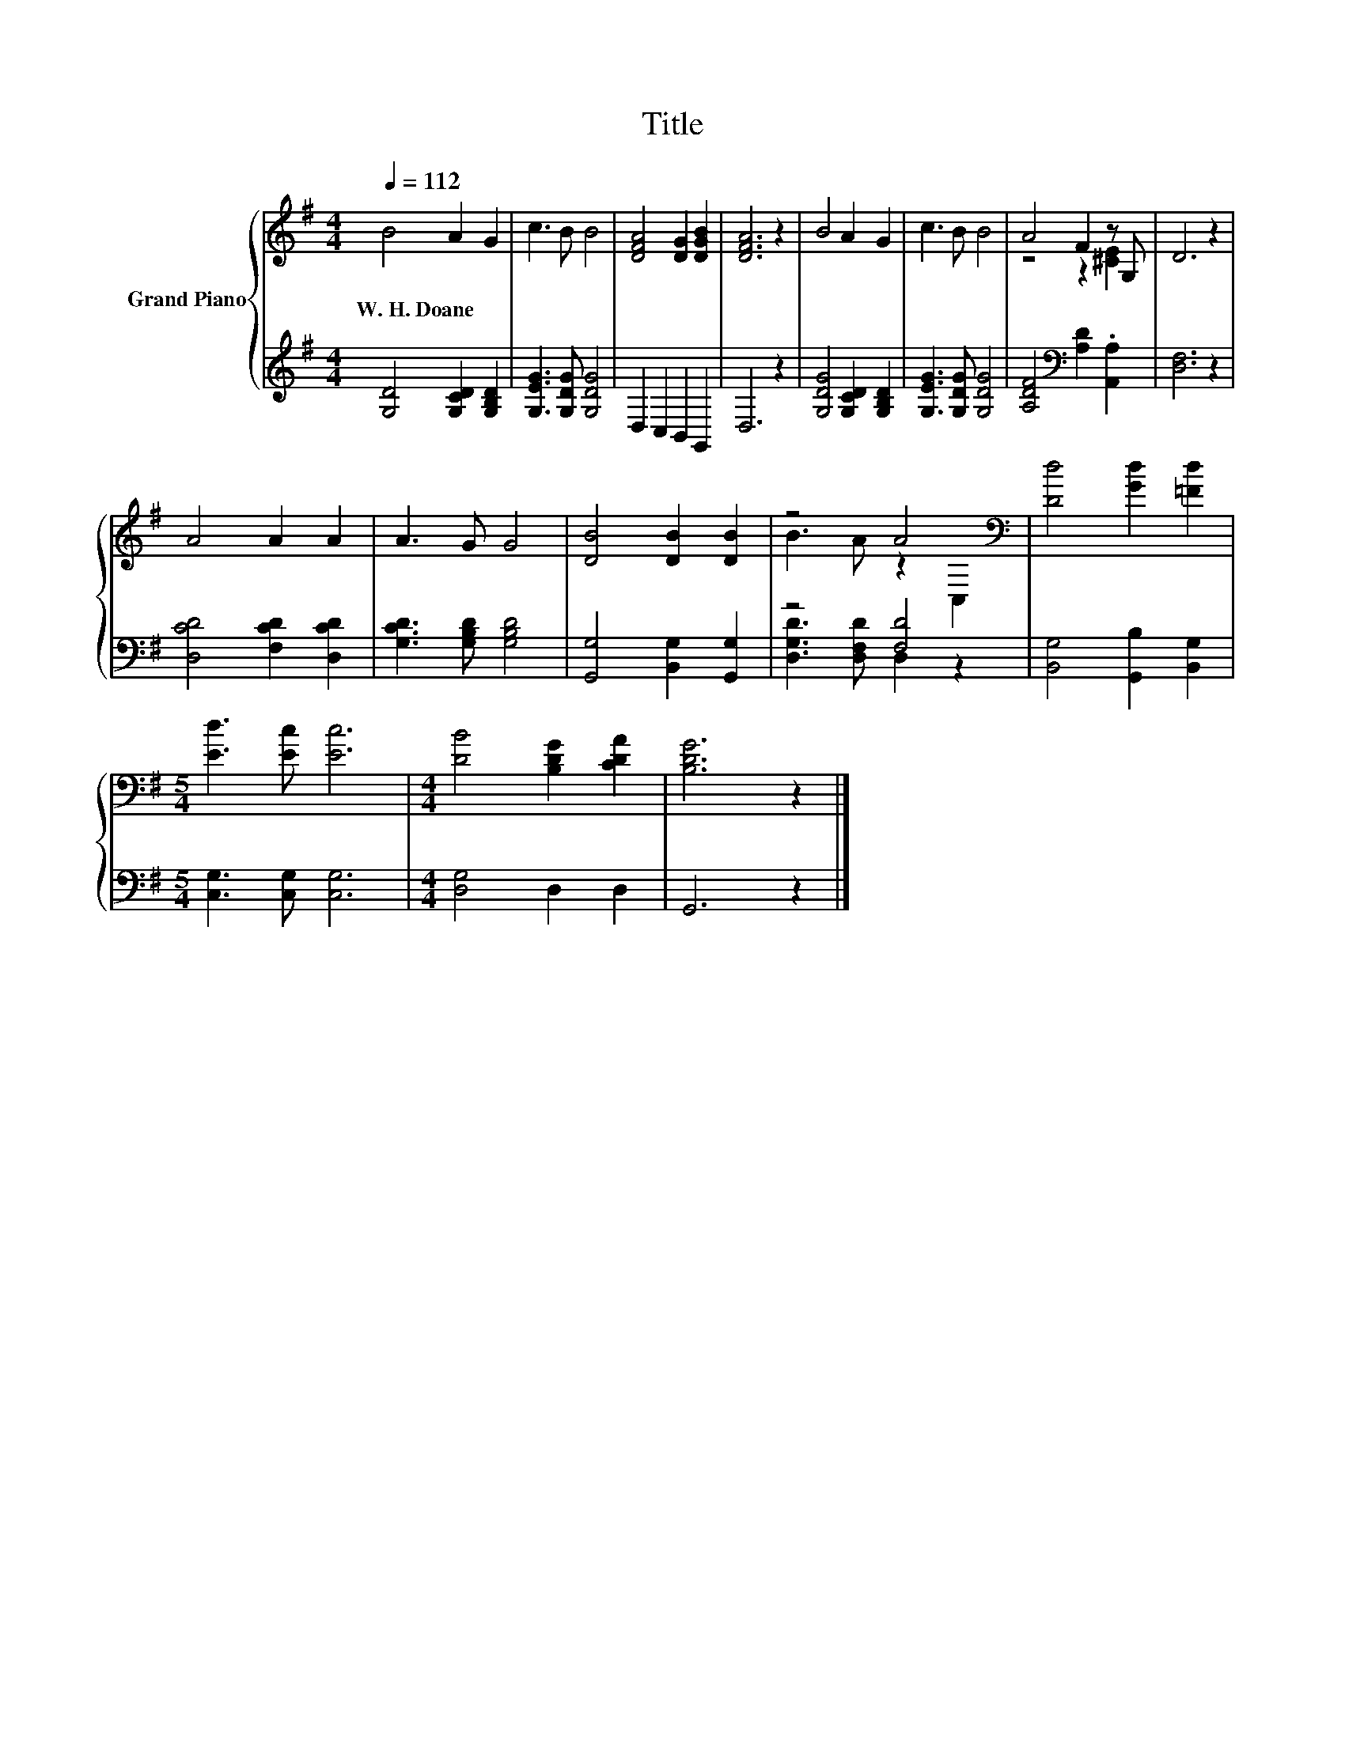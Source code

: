 X:1
T:Title
%%score { ( 1 3 ) | ( 2 4 ) }
L:1/8
Q:1/4=112
M:4/4
K:G
V:1 treble nm="Grand Piano"
V:3 treble 
V:2 treble 
V:4 treble 
V:1
 B4 A2 G2 | c3 B B4 | [DFA]4 [DG]2 [DGB]2 | [DFA]6 z2 | B4 A2 G2 | c3 B B4 | A4 F2 z G, | D6 z2 | %8
w: W.~H.~Doane * *||||||||
 A4 A2 A2 | A3 G G4 | [DB]4 [DB]2 [DB]2 | z4 A4[K:bass] | [Dd]4 [Gd]2 [=Fd]2 | %13
w: |||||
[M:5/4] [Ed]3 [Ec] [Ec]6 |[M:4/4] [DB]4 [B,DG]2 [CDA]2 | [B,DG]6 z2 |] %16
w: |||
V:2
 [G,D]4 [G,CD]2 [G,B,D]2 | [G,EG]3 [G,DG] [G,DG]4 | D,2 C,2 B,,2 G,,2 | D,6 z2 | %4
 [G,DG]4 [G,CD]2 [G,B,D]2 | [G,EG]3 [G,DG] [G,DG]4 | [A,DF]4[K:bass] [A,D]2 .[A,,A,]2 | %7
 [D,F,]6 z2 | [D,CD]4 [F,CD]2 [D,CD]2 | [G,CD]3 [G,B,D] [G,B,D]4 | [G,,G,]4 [B,,G,]2 [G,,G,]2 | %11
 z4 [F,D]4 | [B,,G,]4 [G,,B,]2 [B,,G,]2 |[M:5/4] [C,G,]3 [C,G,] [C,G,]6 |[M:4/4] [D,G,]4 D,2 D,2 | %15
 G,,6 z2 |] %16
V:3
 x8 | x8 | x8 | x8 | x8 | x8 | z4 z2 [^CE]2 | x8 | x8 | x8 | x8 | B3 A z2[K:bass] C,2 | x8 | %13
[M:5/4] x10 |[M:4/4] x8 | x8 |] %16
V:4
 x8 | x8 | x8 | x8 | x8 | x8 | x4[K:bass] x4 | x8 | x8 | x8 | x8 | [D,G,D]3 [D,F,D] D,2 z2 | x8 | %13
[M:5/4] x10 |[M:4/4] x8 | x8 |] %16

